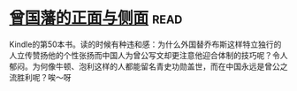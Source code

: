 * [[https://book.douban.com/subject/5922204/][曾国藩的正面与侧面]]:read:
Kindle的第50本书。读的时候有种违和感：为什么外国替乔布斯这样特立独行的人立传赞扬他的个性张扬而中国人为曾公写文却更注意他迎合体制的技巧呢？令人郁闷。为何像牛顿、泡利这样的人都能留名青史功勋盖世，而在中国永远是曾公之流胜利呢？唉～呀
